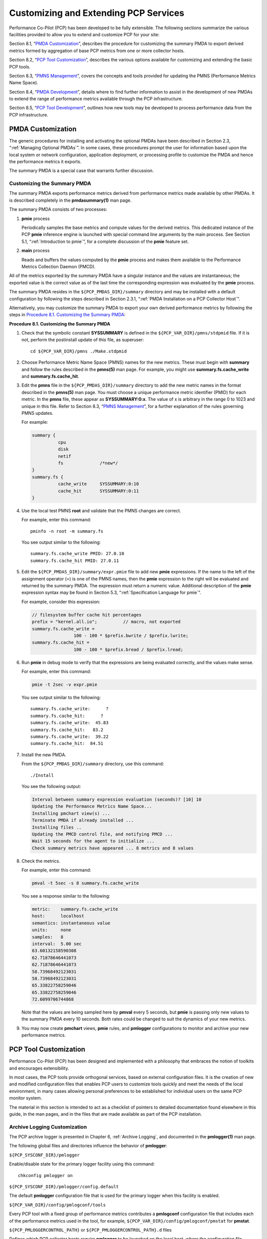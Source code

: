 .. _CustomizingAndExtendingPcpServices:

Customizing and Extending PCP Services
########################################

Performance Co-Pilot (PCP) has been developed to be fully extensible. The following sections summarize the various facilities provided to allow you to extend and 
customize PCP for your site:

Section 8.1, “`PMDA Customization`_”, describes the procedure for customizing the summary PMDA to export derived metrics formed by aggregation of base PCP metrics 
from one or more collector hosts.

Section 8.2, “`PCP Tool Customization`_”, describes the various options available for customizing and extending the basic PCP tools.

Section 8.3, “`PMNS Management`_”, covers the concepts and tools provided for updating the PMNS (Performance Metrics Name Space).

Section 8.4, “`PMDA Development`_”, details where to find further information to assist in the development of new PMDAs to extend the range of performance metrics available through the PCP infrastructure.

Section 8.5, “`PCP Tool Development`_”, outlines how new tools may be developed to process performance data from the PCP infrastructure.

PMDA Customization
********************

The generic procedures for installing and activating the optional PMDAs have been described in Section 2.3, “:ref:`Managing Optional PMDAs`”. In some cases, these 
procedures prompt the user for information based upon the local system or network configuration, application deployment, or processing profile to customize the PMDA 
and hence the performance metrics it exports.

The summary PMDA is a special case that warrants further discussion.

Customizing the Summary PMDA
==============================

The summary PMDA exports performance metrics derived from performance metrics made available by other PMDAs. It is described completely in the **pmdasummary(1)** man page.

The summary PMDA consists of two processes:

1. **pmie** process

   Periodically samples the base metrics and compute values for the derived metrics. This dedicated instance of the PCP **pmie** inference engine is launched with special 
   command line arguments by the main process. See Section 5.1, “:ref:`Introduction to pmie`”, for a complete discussion of the **pmie** feature set.

2. **main** process

   Reads and buffers the values computed by the **pmie** process and makes them available to the Performance Metrics Collection Daemon (PMCD).

All of the metrics exported by the summary PMDA have a singular instance and the values are instantaneous; the exported value is the correct value as of the last time 
the corresponding expression was evaluated by the **pmie** process.

The summary PMDA resides in the ``${PCP_PMDAS_DIR}/summary`` directory and may be installed with a default configuration by following the steps described in 
Section 2.3.1, “:ref:`PMDA Installation on a PCP Collector Host`”.

Alternatively, you may customize the summary PMDA to export your own derived performance metrics by following the steps in `Procedure 8.1. Customizing the Summary PMDA`_:

.. _Procedure 8.1. Customizing the Summary PMDA:

**Procedure 8.1. Customizing the Summary PMDA**

1. Check that the symbolic constant **SYSSUMMARY** is defined in the ``${PCP_VAR_DIR}/pmns/stdpmid`` file. If it is not, perform the postinstall update of this file, as superuser::

     cd ${PCP_VAR_DIR}/pmns ./Make.stdpmid

2. Choose Performance Metric Name Space (PMNS) names for the new metrics. These must begin with **summary** and follow the rules described in the **pmns(5)** man page. 
   For example, you might use **summary.fs.cache_write** and **summary.fs.cache_hit**.

3. Edit the **pmns** file in the ``${PCP_PMDAS_DIR}/summary`` directory to add the new metric names in the format described in the **pmns(5)** man page. You must choose 
   a unique performance metric identifier (PMID) for each metric. In the **pmns** file, these appear as **SYSSUMMARY:0:x**. The value of x is arbitrary in the range 0 
   to 1023 and unique in this file. Refer to Section 8.3, “`PMNS Management`_”, for a further explanation of the rules governing PMNS updates.

   For example:

   .. sourcecode:: none

       summary {
                 cpu
                 disk
                 netif
                 fs              /*new*/
       }
       summary.fs {
                 cache_write     SYSSUMMARY:0:10
                 cache_hit       SYSSUMMARY:0:11
       }

4. Use the local test PMNS **root** and validate that the PMNS changes are correct.

   For example, enter this command::

     pminfo -n root -m summary.fs

   You see output similar to the following::

     summary.fs.cache_write PMID: 27.0.10
     summary.fs.cache_hit PMID: 27.0.11

5. Edit the ``${PCP_PMDAS_DIR}/summary/expr.pmie`` file to add new **pmie** expressions. If the name to the left of the assignment operator (=) is one of the PMNS 
   names, then the **pmie** expression to the right will be evaluated and returned by the summary PMDA. The expression must return a numeric value. Additional 
   description of the **pmie** expression syntax may be found in Section 5.3, “:ref:`Specification Language for pmie`”.

   For example, consider this expression:

   .. sourcecode:: none

     // filesystem buffer cache hit percentages
     prefix = "kernel.all.io";          // macro, not exported
     summary.fs.cache_write =
                     100 - 100 * $prefix.bwrite / $prefix.lwrite;
     summary.fs.cache_hit =
                     100 - 100 * $prefix.bread / $prefix.lread;

6. Run **pmie** in debug mode to verify that the expressions are being evaluated correctly, and the values make sense.

   For example, enter this command:

   .. sourcecode:: none

     pmie -t 2sec -v expr.pmie

   You see output similar to the following::

     summary.fs.cache_write:      ?
     summary.fs.cache_hit:      ?
     summary.fs.cache_write:  45.83
     summary.fs.cache_hit:   83.2
     summary.fs.cache_write:  39.22
     summary.fs.cache_hit:  84.51

7. Install the new PMDA.

   From the ``${PCP_PMDAS_DIR}/summary`` directory, use this command::

     ./Install

   You see the following output:

   .. sourcecode:: none

     Interval between summary expression evaluation (seconds)? [10] 10
     Updating the Performance Metrics Name Space...
     Installing pmchart view(s) ...
     Terminate PMDA if already installed ...
     Installing files ..
     Updating the PMCD control file, and notifying PMCD ...
     Wait 15 seconds for the agent to initialize ...
     Check summary metrics have appeared ... 8 metrics and 8 values

8. Check the metrics.

   For example, enter this command:

   .. sourcecode:: none

     pmval -t 5sec -s 8 summary.fs.cache_write

   You see a response similar to the following:

   .. sourcecode:: none

     metric:    summary.fs.cache_write
     host:      localhost
     semantics: instantaneous value
     units:     none
     samples:   8
     interval:  5.00 sec
     63.60132158590308
     62.71878646441073
     62.71878646441073
     58.73968492123031
     58.73968492123031
     65.33822758259046
     65.33822758259046
     72.6099706744868

   Note that the values are being sampled here by **pmval** every 5 seconds, but **pmie** is passing only new values to the summary PMDA every 10 seconds. Both rates 
   could be changed to suit the dynamics of your new metrics.

9. You may now create **pmchart** views, **pmie** rules, and **pmlogger** configurations to monitor and archive your new performance metrics.

PCP Tool Customization
************************

Performance Co-Pilot (PCP) has been designed and implemented with a philosophy that embraces the notion of toolkits and encourages extensibility.

In most cases, the PCP tools provide orthogonal services, based on external configuration files. It is the creation of new and modified configuration files that 
enables PCP users to customize tools quickly and meet the needs of the local environment, in many cases allowing personal preferences to be established for individual 
users on the same PCP monitor system.

The material in this section is intended to act as a checklist of pointers to detailed documentation found elsewhere in this guide, in the man pages, and in the 
files that are made available as part of the PCP installation.

Archive Logging Customization
===============================

The PCP archive logger is presented in Chapter 6, :ref:`Archive Logging`, and documented in the **pmlogger(1)** man page.

The following global files and directories influence the behavior of **pmlogger**:

``${PCP_SYSCONF_DIR}/pmlogger``

Enable/disable state for the primary logger facility using this command::

 chkconfig pmlogger on

``${PCP_SYSCONF_DIR}/pmlogger/config.default``

The default **pmlogger** configuration file that is used for the primary logger when this facility is enabled.

``${PCP_VAR_DIR}/config/pmlogconf/tools``

Every PCP tool with a fixed group of performance metrics contributes a **pmlogconf** configuration file that includes each of the performance metrics used in the tool, 
for example, ``${PCP_VAR_DIR}/config/pmlogconf/pmstat`` for **pmstat**.

``${PCP_PMLOGGERCONTROL_PATH}`` or ``${PCP_PMLOGGERCONTROL_PATH}.d`` files

Defines which PCP collector hosts require **pmlogger** to be launched on the local host, where the configuration file comes from, where the archive log files should 
be created, and **pmlogger** startup options.

These **control** files support the starting and stopping of multiple **pmlogger** instances that monitor local or remote hosts.

``/etc/cron.d/pcp-pmlogger`` or ``${PCP_VAR_DIR}/config/pmlogger/crontab``

Default **crontab** entries that may be merged with the **crontab** entries for the **pcp** user to schedule the periodic execution of the archive log management scripts, 
for example, **pmlogger_daily**.

``${PCP_LOG_DIR}/pmlogger/somehost``

The default behavior of the archive log management scripts create archive log files for the host *somehost* in this directory.

``${PCP_LOG_DIR}/pmlogger/somehost/Latest``

A PCP archive folio for the most recent archive for the host *somehost*. This folio is created and maintained by the **cron**-driven periodic archive log management 
scripts, for example, **pmlogger_check**. Archive folios may be processed with the **pmafm** tool.

⁠Inference Engine Customization
================================

The PCP inference engine is presented in Chapter 5, :ref:`Performance Metrics Inference Engine`, and documented in the **pmie(1)** man page.

The following global files and directories influence the behavior of **pmie**:

``${PCP_SYSCONF_DIR}/pmie``

Controls the pmie daemon facility. Enable using this command:

.. sourcecode:: none

   chkconfig pmie on

``${PCP_SYSCONF_DIR}/pmie/config.default``

The **pmie** configuration file that is used for monitoring the local host when the **pmie** daemon facility is enabled in the default configuration. 
This file is created using **pmieconf** the first time the daemon facility is activated.

``${PCP_PMIECONTROL_PATH}`` and ``${PCP_PMIECONTROL_PATH}.d`` files

Defines which PCP collector hosts require a daemon **pmie** to be monitoring from the local host, where the configuration files comes from, where the **pmie** 
log file should be created, and **pmie** startup options.

These **control** files support the starting and stopping of multiple **pmie** instances that are each monitoring one or more hosts.

``${PCP_VAR_DIR}/config/pmieconf/*/*``

Each **pmieconf** rule definition can be found below one of these subdirectories.

``/etc/cron.d/pcp-pmie`` or ``${PCP_VAR_DIR}/config/pmie/crontab``

Default **crontab** entries that may be merged with the **crontab** entries for the **pcp** user to schedule the periodic execution of the **pmie_check** and **pmie_daily** 
scripts, for verifying that **pmie** instances are running and logs rotated.

``${PCP_LOG_DIR}/pmie/somehost``

The default behavior of the ``${PCP_RC_DIR}/pmie`` startup scripts create **pmie** log files for the host *somehost* in this directory.

``pmie_check`` and ``pmie_daily``

These commands are similar to the **pmlogger** support scripts, **pmlogger_check** and **pmlogger_daily**.

``${PCP_TMP_DIR}/pmie``

The statistics that **pmie** gathers are maintained in binary data structure files. These files can be found in the ``${PCP_TMP_DIR}/pmie`` directory.

**pmcd.pmie** metrics

The PMCD PMDA exports information about executing **pmie** processes and their progress in terms of rule evaluations and action execution rates.

If **pmie** is running on a system with a PCP collector deployment, the **pmcd** PMDA exports these metrics via the **pmcd.pmie** group of metrics.

PMNS Management
*****************

This section describes the syntax, semantics, and processing framework for the external specification of a Performance Metrics Name Space (PMNS) as it might be 
loaded by the PMAPI routine **pmLoadNameSpace**; see the **pmLoadNameSpace(3)** man page. This is usually done only by **pmcd**, except in rare circumstances such as 
Section 8.1.1, “`Customizing the Summary PMDA`_”.

The PMNS specification is a simple text source file that can be edited easily. For reasons of efficiency, a binary format is also supported; the utility **pmnscomp** 
translates the ASCII source format into binary format; see the **pmnscomp(1)** man page.

PMNS Processing Framework
===========================

The PMNS specification is initially passed through **pmcpp(1)**. This means the following facilities may be used in the specification:

* C-style comments
* **#include** directives
* **#define** directives and macro substitution
* Conditional processing with **#ifdef, #ifndef, #endif**, and **#undef**

When **pmcpp(1)** is executed, the standard include directories are the current directory and ``${PCP_VAR_DIR}/pmns``, where some standard macros and default 
specifications may be found.

PMNS Syntax
============

Every PMNS is tree structured. The paths to the leaf nodes are the performance metric names. The general syntax for a non-leaf node in PMNS is as follows:

.. sourcecode:: none

   pathname {
           name    [pmid]
           ...
   }

Here **pathname** is the full pathname from the root of the PMNS to this non-leaf node, with each component in the path separated by a period. The root node for the 
PMNS has the special name **root**, but the prefix string **root**. must be omitted from all other **pathnames**.

For example, refer to the PMNS shown in `Figure 8.1. Small Performance Metrics Name Space (PMNS)`_. The correct pathname for the rightmost non-leaf node is 
**cpu.utilization**, not **root.cpu.utilization**.

.. _Figure 8.1. Small Performance Metrics Name Space (PMNS):

.. figure:: ../images/pmns-small2.png

   Figure 8.1. Small Performance Metrics Name Space (PMNS)

Each component in the pathname must begin with an alphabetic character and be followed by zero or more alphanumeric characters or the underscore (_) character. 
For alphabetic characters in a component, uppercase and lowercase are significant.

Non-leaf nodes in the PMNS may be defined in any order desired. The descendent nodes are defined by the set of **names**, relative to the pathname of their parent 
non-leaf node. For descendent nodes, leaf nodes have a **pmid** specification, but non-leaf nodes do not.

The syntax for the **pmid** specification was chosen to help manage the allocation of Performance Metric IDs (PMIDs) across disjoint and autonomous domains of 
administration and implementation. Each **pmid** consists of three integers separated by colons, for example, **14:27:11**. This is intended to mirror the 
implementation hierarchy of performance metrics. The first integer identifies the domain in which the performance metric lies. Within a domain, related metrics are 
often grouped into clusters. The second integer identifies the cluster, and the third integer, the metric within the cluster.

The PMNS specification for `Figure 8.1. Small Performance Metrics Name Space (PMNS)`_ is shown in `Example 8.1. PMNS Specification`_:

.. _Example 8.1. PMNS Specification:

Example 8.1. PMNS Specification

.. sourcecode:: none

 /*
 * PMNS Specification
 */
 #define KERNEL 1
 root {
        network
        cpu
 }
 #define NETWORK 26
 network {
        interrupts    KERNEL:NETWORK:1
        packets
 }
 network.packets {
        in     KERNEL:NETWORK:35
        out    KERNEL:NETWORK:36
 }
 #define CPU 10
 cpu {
        syscalls    KERNEL:CPU:10
        utilization
 }
 #define USER 20
 #define SYSTEM 21
 #define IDLE 22
 cpu.utilization {
        user    KERNEL:CPU:USER
        sys     KERNEL:CPU:SYSTEM
        idle    KERNEL:CPU:IDLE
 }

For complete documentation of the PMNS and associated utilities, see the **pmns(5), pmnsadd(1), pmnsdel(1)** and **pmnsmerge(1)** man pages.

PMDA Development
*****************

Performance Co-Pilot (PCP) is designed to be extensible at the collector site.

Application developers are encouraged to create new PMDAs to export performance metrics from the applications and service layers that are particularly relevant to 
a specific site, application suite, or processing environment.

These PMDAs use the routines of the **libpcp_pmda** library, which is discussed in detail in the *Performance Co-Pilot Programmer's Guide*.

PCP Tool Development
*********************

Performance Co-Pilot (PCP) is designed to be extensible at the monitor site.

Application developers are encouraged to create new PCP client applications to monitor or display performance metrics in a manner that is particularly relevant to 
a specific site, application suite, or processing environment.

Client applications use the routines of the PMAPI (performance metrics application programming interface) described in the *Performance Co-Pilot Programmer's Guide*. 
At the time of writing, native PMAPI interfaces are available for the C, C++ and Python languages.
